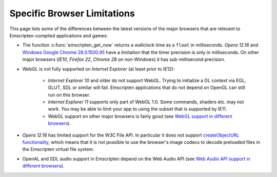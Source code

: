 .. _Browser-limitations:

============================
Specific Browser Limitations
============================

This page lists some of the differences between the latest versions of the major browsers that are relevant to Emscripten-compiled applications and games:

-  The function :c:func:`emscripten_get_now` returns a wallclock time as a ``float`` in milliseconds. *Opera 12.16* and `Windows Google Chrome 28.0.1500.95 <https://code.google.com/p/chromium/issues/detail?id=158234>`_ have a limitation that the timer precision is only in milliseconds. On other major browsers (*IE10*, *Firefox 22*, *Chrome 28* on non-Windows) it has sub-millisecond precision.
- WebGL is not fully supported on *Internet Explorer* (at least prior to IE12):

	-  *Internet Explorer 10* and older do not support WebGL. Trying to initialize a GL context via EGL, GLUT, SDL or similar will fail. Emscripten applications that do not depend on OpenGL can still run on this browser.
	-  *Internet Explorer 11* supports only part of WebGL 1.0. Some commands, shaders etc. may not work. You may be able to limit your app to using the subset that is supported by IE11.
	- WebGL support on other major browsers is fairly good (see `WebGL support in different browsers <http://caniuse.com/#feat=webgl>`_).

-  *Opera 12.16* has limited support for the W3C File API. In particular it does not support `createObjectURL functionality <http://www.opera.com/docs/specs/presto2.12/apis/#file>`_, which means that it is not possible to use the browser's image codecs to decode preloaded files in the Emscripten virtual file system.
-  OpenAL and SDL audio support in Emscripten depend on the Web Audio API (see `Web Audio API support in different browsers <http://caniuse.com/#feat=audio-api>`_).

